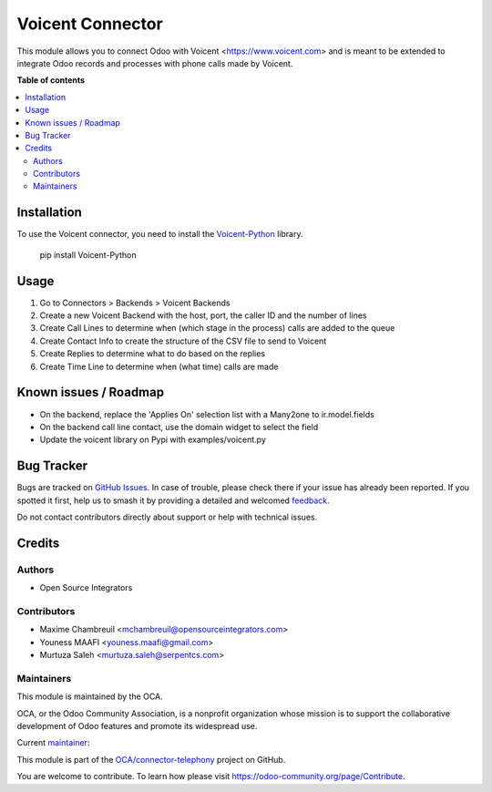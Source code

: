 =================
Voicent Connector
=================

.. 
   !!!!!!!!!!!!!!!!!!!!!!!!!!!!!!!!!!!!!!!!!!!!!!!!!!!!
   !! This file is generated by oca-gen-addon-readme !!
   !! changes will be overwritten.                   !!
   !!!!!!!!!!!!!!!!!!!!!!!!!!!!!!!!!!!!!!!!!!!!!!!!!!!!
   !! source digest: sha256:9632e148addd1818dd7a9437ed8c55a118b93b090cf2b90ab5a5cd60e60ce663
   !!!!!!!!!!!!!!!!!!!!!!!!!!!!!!!!!!!!!!!!!!!!!!!!!!!!

.. |badge1| image:: https://img.shields.io/badge/maturity-Beta-yellow.png
    :target: https://odoo-community.org/page/development-status
    :alt: Beta
.. |badge2| image:: https://img.shields.io/badge/licence-AGPL--3-blue.png
    :target: http://www.gnu.org/licenses/agpl-3.0-standalone.html
    :alt: License: AGPL-3
.. |badge3| image:: https://img.shields.io/badge/github-OCA%2Fconnector--telephony-lightgray.png?logo=github
    :target: https://github.com/OCA/connector-telephony/tree/12.0/connector_voicent
    :alt: OCA/connector-telephony
.. |badge4| image:: https://img.shields.io/badge/weblate-Translate%20me-F47D42.png
    :target: https://translation.odoo-community.org/projects/connector-telephony-12-0/connector-telephony-12-0-connector_voicent
    :alt: Translate me on Weblate
.. |badge5| image:: https://img.shields.io/badge/runboat-Try%20me-875A7B.png
    :target: https://runboat.odoo-community.org/builds?repo=OCA/connector-telephony&target_branch=12.0
    :alt: Try me on Runboat

|badge1| |badge2| |badge3| |badge4| |badge5|

This module allows you to connect Odoo with Voicent <https://www.voicent.com> and is meant to be extended to integrate Odoo records and processes with phone calls made by Voicent.

**Table of contents**

.. contents::
   :local:

Installation
============

To use the Voicent connector, you need to install the
`Voicent-Python <https://pypi.org/project/Voicent-Python/>`_ library.

 pip install Voicent-Python

Usage
=====

#. Go to Connectors > Backends > Voicent Backends
#. Create a new Voicent Backend with the host, port, the caller ID and the number of lines
#. Create Call Lines to determine when (which stage in the process) calls are added to the queue
#. Create Contact Info to create the structure of the CSV file to send to Voicent
#. Create Replies to determine what to do based on the replies
#. Create Time Line to determine when (what time) calls are made

Known issues / Roadmap
======================

* On the backend, replace the 'Applies On' selection list with a Many2one to ir.model.fields
* On the backend call line contact, use the domain widget to select the field
* Update the voicent library on Pypi with examples/voicent.py

Bug Tracker
===========

Bugs are tracked on `GitHub Issues <https://github.com/OCA/connector-telephony/issues>`_.
In case of trouble, please check there if your issue has already been reported.
If you spotted it first, help us to smash it by providing a detailed and welcomed
`feedback <https://github.com/OCA/connector-telephony/issues/new?body=module:%20connector_voicent%0Aversion:%2012.0%0A%0A**Steps%20to%20reproduce**%0A-%20...%0A%0A**Current%20behavior**%0A%0A**Expected%20behavior**>`_.

Do not contact contributors directly about support or help with technical issues.

Credits
=======

Authors
~~~~~~~

* Open Source Integrators

Contributors
~~~~~~~~~~~~

* Maxime Chambreuil <mchambreuil@opensourceintegrators.com>
* Youness MAAFI <youness.maafi@gmail.com>
* Murtuza Saleh <murtuza.saleh@serpentcs.com>

Maintainers
~~~~~~~~~~~

This module is maintained by the OCA.

.. image:: https://odoo-community.org/logo.png
   :alt: Odoo Community Association
   :target: https://odoo-community.org

OCA, or the Odoo Community Association, is a nonprofit organization whose
mission is to support the collaborative development of Odoo features and
promote its widespread use.

.. |maintainer-max3903| image:: https://github.com/max3903.png?size=40px
    :target: https://github.com/max3903
    :alt: max3903

Current `maintainer <https://odoo-community.org/page/maintainer-role>`__:

|maintainer-max3903| 

This module is part of the `OCA/connector-telephony <https://github.com/OCA/connector-telephony/tree/12.0/connector_voicent>`_ project on GitHub.

You are welcome to contribute. To learn how please visit https://odoo-community.org/page/Contribute.
